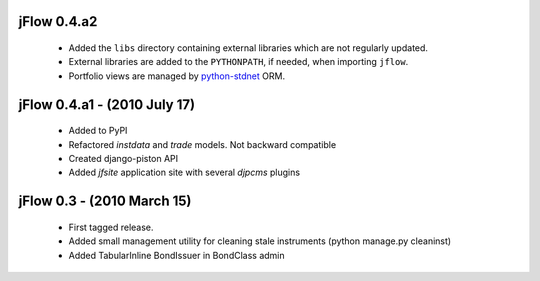 
jFlow 0.4.a2
===========================
 * Added the ``libs`` directory containing external libraries which are not regularly updated.
 * External libraries are added to the ``PYTHONPATH``, if needed, when importing ``jflow``.
 * Portfolio views are managed by python-stdnet__ ORM.


jFlow 0.4.a1 - (2010 July 17)
================================
 * Added to PyPI
 * Refactored `instdata` and `trade` models. Not backward compatible
 * Created django-piston API
 * Added `jfsite` application site with several `djpcms` plugins


jFlow 0.3 -  (2010 March 15)
================================
 * First tagged release.
 * Added small management utility for cleaning stale instruments (python manage.py cleaninst)
 * Added TabularInline BondIssuer in BondClass admin


__ http://packages.python.org/python-stdnet/